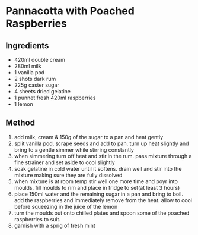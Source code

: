 * Pannacotta with Poached Raspberries

** Ingredients

- 420ml double cream
- 280ml milk
- 1 vanilla pod
- 2 shots dark rum
- 225g caster sugar
- 4 sheets dried gelatine
- 1 punnet fresh 420ml raspberries
- 1 lemon

** Method

1. add milk, cream & 150g of the sugar to a pan and heat gently
2. split vanilla pod, scrape seeds and add to pan. turn up heat slightly
   and bring to a gentle simmer while stirring constantly
3. when simmering turn off heat and stir in the rum. pass mixture
   through a fine strainer and set aside to cool slightly
4. soak gelatine in cold water until it softens. drain well and stir
   into the mixture making sure they are fully dissolved
5. when mixture is at room temp stir well one more time and poyr into
   moulds. fill moulds to rim and place in fridge to set(at least 3
   hours)
6. place 150ml water and the remaining sugar in a pan and bring to boil.
   add the raspberries and immediately remove from the heat. allow to
   cool before squeezing in the juice of the lemon
7. turn the moulds out onto chilled plates and spoon some of the poached
   raspberries to suit.
8. garnish with a sprig of fresh mint
